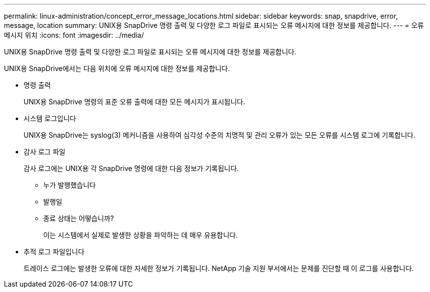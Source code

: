 ---
permalink: linux-administration/concept_error_message_locations.html 
sidebar: sidebar 
keywords: snap, snapdrive, error, message, location 
summary: UNIX용 SnapDrive 명령 출력 및 다양한 로그 파일로 표시되는 오류 메시지에 대한 정보를 제공합니다. 
---
= 오류 메시지 위치
:icons: font
:imagesdir: ../media/


[role="lead"]
UNIX용 SnapDrive 명령 출력 및 다양한 로그 파일로 표시되는 오류 메시지에 대한 정보를 제공합니다.

UNIX용 SnapDrive에서는 다음 위치에 오류 메시지에 대한 정보를 제공합니다.

* 명령 출력
+
UNIX용 SnapDrive 명령의 표준 오류 출력에 대한 모든 메시지가 표시됩니다.

* 시스템 로그입니다
+
UNIX용 SnapDrive는 syslog(3) 메커니즘을 사용하여 심각성 수준의 치명적 및 관리 오류가 있는 모든 오류를 시스템 로그에 기록합니다.

* 감사 로그 파일
+
감사 로그에는 UNIX용 각 SnapDrive 명령에 대한 다음 정보가 기록됩니다.

+
** 누가 발행했습니다
** 발행일
** 종료 상태는 어떻습니까?
+
이는 시스템에서 실제로 발생한 상황을 파악하는 데 매우 유용합니다.



* 추적 로그 파일입니다
+
트레이스 로그에는 발생한 오류에 대한 자세한 정보가 기록됩니다. NetApp 기술 지원 부서에서는 문제를 진단할 때 이 로그를 사용합니다.


